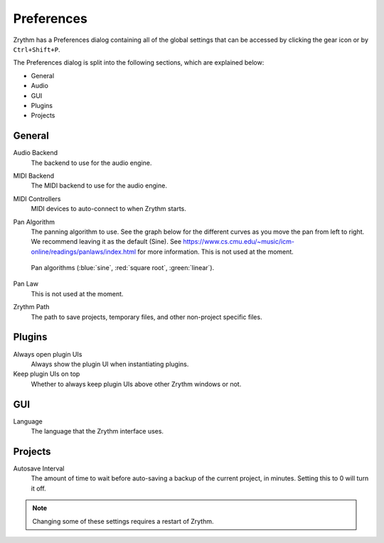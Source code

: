 .. This is part of the Zrythm Manual.
   Copyright (C) 2019 Alexandros Theodotou <alex at zrythm dot org>
   See the file index.rst for copying conditions.

Preferences
===========

Zrythm has a Preferences dialog containing all
of the global settings that can be accessed by
clicking the gear icon or by ``Ctrl+Shift+P``.

.. image:: /_static/img/preferences.png
   :align: center

The Preferences dialog is split into the
following sections, which are explained below:

- General
- Audio
- GUI
- Plugins
- Projects

General
-------

Audio Backend
  The backend to use for the audio engine.

MIDI Backend
  The MIDI backend to use for the audio engine.

MIDI Controllers
  MIDI devices to auto-connect to when Zrythm starts.

Pan Algorithm
  The panning algorithm to use. See the graph below
  for the different curves as you move the pan
  from left to right. We recommend leaving it as the
  default (Sine).
  See https://www.cs.cmu.edu/~music/icm-online/readings/panlaws/index.html
  for more information.
  This is not used at the moment.

  .. figure:: /_static/img/pan_algorithms.png
     :figwidth: image
     :align: center

     Pan algorithms (:blue:`sine`,
     :red:`square root`, :green:`linear`).

Pan Law
  This is not used at the moment.

Zrythm Path
  The path to save projects, temporary files, and other
  non-project specific files.

Plugins
-------

Always open plugin UIs
  Always show the plugin UI when instantiating plugins.

Keep plugin UIs on top
  Whether to always keep plugin UIs above other Zrythm windows or not.

GUI
---

Language
  The language that the Zrythm interface uses.

Projects
--------

Autosave Interval
  The amount of time to wait before auto-saving a backup of the current
  project, in minutes. Setting this to 0 will turn it off.

.. note:: Changing some of these settings requires a restart of Zrythm.
